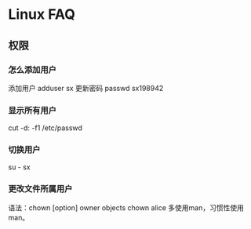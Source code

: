 * Linux FAQ
** 权限
*** 怎么添加用户
    添加用户
    adduser sx
    更新密码
    passwd sx198942
*** 显示所有用户
    cut -d: -f1 /etc/passwd
*** 切换用户
    su - sx
*** 更改文件所属用户
    语法：chown [option] owner objects
    chown alice
    多使用man，习惯性使用man。
